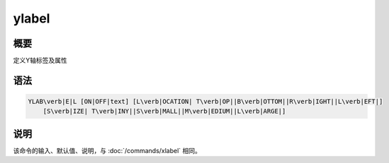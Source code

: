 ylabel
======

概要
----

定义Y轴标签及属性

语法
----

.. code:: bash

    YLAB\verb|E|L [ON|OFF|text] [L\verb|OCATION| T\verb|OP||B\verb|OTTOM||R\verb|IGHT||L\verb|EFT|]
        [S\verb|IZE| T\verb|INY||S\verb|MALL||M\verb|EDIUM||L\verb|ARGE|]

说明
----

该命令的输入、默认值、说明，与 :doc:`/commands/xlabel` 相同。
